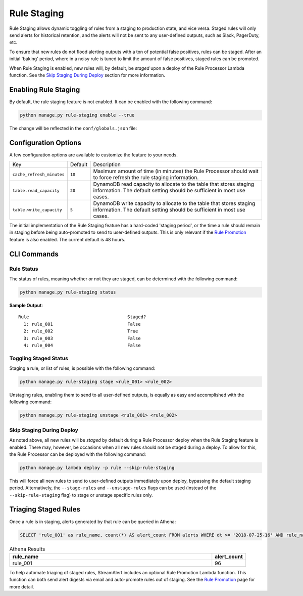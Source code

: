 Rule Staging
============

Rule Staging allows dynamic toggling of rules from a staging to production state, and vice versa.
Staged rules will only send alerts for historical retention, and the alerts will not be sent to any
user-defined outputs, such as Slack, PagerDuty, etc.

To ensure that new rules do not flood alerting outputs with a ton of potential false positives,
rules can be staged. After an initial 'baking' period, where in a noisy rule is tuned to limit
the amount of false positives, staged rules can be promoted.

When Rule Staging is enabled, new rules will, by default, be *staged* upon a deploy of the
Rule Processor Lambda function.
See the `Skip Staging During Deploy`_ section
for more information.

Enabling Rule Staging
---------------------

By default, the rule staging feature is not enabled. It can be enabled with the following command:

.. code-block:: bash

  python manage.py rule-staging enable --true

The change will be reflected in the ``conf/globals.json`` file:

.. code-block:: json
  :caption: ``conf/global.json``

  {
    "infrastructure": {
      "rule_staging": {
        "cache_refresh_minutes": 10,
        "enabled": true,
        "table": {
          "read_capacity": 20,
          "write_capacity": 5
        }
      }
    }
  }

Configuration Options
---------------------

A few configuration options are available to customize the feature to your needs.

===========================  =======  ===========
Key                          Default  Description
---------------------------  -------  -----------
``cache_refresh_minutes``    ``10``   Maximum amount of time (in minutes) the Rule Processor
                                      should wait to force refresh the rule staging information.
``table.read_capacity``      ``20``   DynamoDB read capacity to allocate to the table that stores staging
                                      information. The default setting should be sufficient in most use cases.
``table.write_capacity``     ``5``    DynamoDB write capacity to allocate to the table that stores staging
                                      information. The default setting should be sufficient in most use cases.
===========================  =======  ===========

The initial implementation of the Rule Staging feature has a hard-coded 'staging period', or the time
a rule should remain in staging before being auto-promoted to send to user-defined outputs. This is
only relevant if the `Rule Promotion <rule-promotion.html>`_ feature is also enabled. The current
default is 48 hours.

CLI Commands
------------

Rule Status
+++++++++++

The status of rules, meaning whether or not they are staged, can be determined with the following command:

.. code-block:: bash

  python manage.py rule-staging status

**Sample Output**::

  Rule                                     Staged?
    1: rule_001                            False
    2: rule_002                            True
    3: rule_003                            False
    4: rule_004                            False

Toggling Staged Status
++++++++++++++++++++++

Staging a rule, or list of rules, is possible with the following command:

.. code-block:: bash

  python manage.py rule-staging stage <rule_001> <rule_002>

Unstaging rules, enabling them to send to all user-defined outputs, is equally as easy and accomplished
with the following command:

.. code-block:: bash

  python manage.py rule-staging unstage <rule_001> <rule_002>

Skip Staging During Deploy
++++++++++++++++++++++++++

As noted above, all new rules will be *staged* by default during a Rule Processor deploy when the
Rule Staging feature is enabled. There may, however, be occasions when all new rules should not be
staged during a deploy. To allow for this, the Rule Processor can be deployed with the following command:

.. code-block:: bash

  python manage.py lambda deploy -p rule --skip-rule-staging

This will force all new rules to send to user-defined outputs immediately upon deploy, bypassing
the default staging period. Alternatively, the ``--stage-rules`` and ``--unstage-rules`` flags
can be used (instead of the ``--skip-rule-staging`` flag) to stage or unstage specific rules only.


Triaging Staged Rules
---------------------

Once a rule is in staging, alerts generated by that rule can be queried in Athena:

.. code-block:: sql

  SELECT 'rule_001' as rule_name, count(*) AS alert_count FROM alerts WHERE dt >= '2018-07-25-16' AND rule_name = 'rule_001' AND staged = True

.. csv-table:: Athena Results
  :header: "rule_name", "alert_count"
  :widths: 60, 10

  "rule_001", 96

To help automate triaging of staged rules, StreamAlert includes an optional Rule Promotion Lambda
function. This function can both send alert digests via email and auto-promote rules out of staging.
See the `Rule Promotion <rule-promotion.html>`_ page for more detail.
